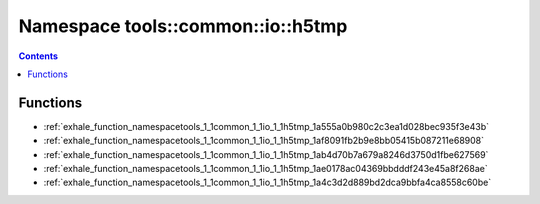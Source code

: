 
.. _namespace_tools__common__io__h5tmp:

Namespace tools::common::io::h5tmp
==================================


.. contents:: Contents
   :local:
   :backlinks: none





Functions
---------


- :ref:`exhale_function_namespacetools_1_1common_1_1io_1_1h5tmp_1a555a0b980c2c3ea1d028bec935f3e43b`

- :ref:`exhale_function_namespacetools_1_1common_1_1io_1_1h5tmp_1af8091fb2b9e8bb05415b087211e68908`

- :ref:`exhale_function_namespacetools_1_1common_1_1io_1_1h5tmp_1ab4d70b7a679a8246d3750d1fbe627569`

- :ref:`exhale_function_namespacetools_1_1common_1_1io_1_1h5tmp_1ae0178ac04369bbdddf243e45a8f268ae`

- :ref:`exhale_function_namespacetools_1_1common_1_1io_1_1h5tmp_1a4c3d2d889bd2dca9bbfa4ca8558c60be`
